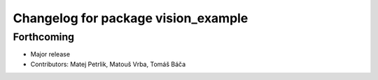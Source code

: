 ^^^^^^^^^^^^^^^^^^^^^^^^^^^^^^^^^^^^
Changelog for package vision_example
^^^^^^^^^^^^^^^^^^^^^^^^^^^^^^^^^^^^

Forthcoming
-----------
* Major release
* Contributors: Matej Petrlik, Matouš Vrba, Tomáš Báča

